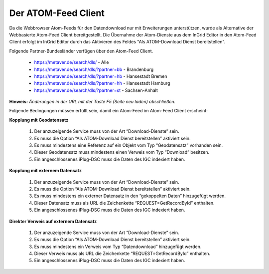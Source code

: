 
Der ATOM-Feed Client
^^^^^^^^^^^^^^^^^^^^^^^^^^^

Da die Webbrowser Atom-Feeds für den Datendownload  nur mit Erweiterungen unterstützen, wurde als Alternative der Webbasierte Atom-Feed Client bereitgestellt. Die Übernahme der Atom-Dienste aus dem InGrid Editor in den Atom-Feed Client erfolgt im InGrid Editor durch das Aktivieren des Feldes "Als ATOM-Download Dienst bereitstellen".

Folgende Partner-Bundesländer verfügen über den Atom-Feed Client.

 - https://metaver.de/search/dls/ - Alle

 - https://metaver.de/search/dls/?partner=bb - Brandenburg
 
 - https://metaver.de/search/dls/?partner=hb - Hansestadt Bremen
 
 - https://metaver.de/search/dls/?partner=hh - Hansestadt Hamburg

 - https://metaver.de/search/dls/?partner=st - Sachsen-Anhalt


**Hinweis:** *Änderungen in der URL mit der Taste F5 (Seite neu laden) abschließen.*

Folgende Bedingungen müssen erfüllt sein, damit ein Atom-Feed im Atom-Feed Client erscheint:


**Kopplung mit Geodatensatz**

  1. Der anzuzeigende Service muss von der Art “Download-Dienste” sein.
  2. Es muss die Option “Als ATOM-Download Dienst bereitstellen” aktiviert sein.
  3. Es muss mindestens eine Referenz auf ein Objekt vom Typ “Geodatensatz” vorhanden sein.
  4. Dieser Geodatensatz muss mindestens einen Verweis vom Typ “Download” besitzen.
  5. Ein angeschlossenes iPlug-DSC muss die Daten des IGC indexiert haben.


**Kopplung mit externem Datensatz**

  1. Der anzuzeigende Service muss von der Art “Download-Dienste” sein.
  2. Es muss die Option “Als ATOM-Download Dienst bereitstellen” aktiviert sein.
  3. Es muss mindestens ein externer Datensatz in den “gekoppelten Daten” hinzugefügt werden.
  4. Dieser Datensatz muss als URL die Zeichenkette “REQUEST=GetRecordById” enthalten.
  5. Ein angeschlossenes iPlug-DSC muss die Daten des IGC indexiert haben.


**Direkter Verweis auf externem Datensatz**

  1. Der anzuzeigende Service muss von der Art “Download-Dienste” sein.
  2. Es muss die Option “Als ATOM-Download Dienst bereitstellen” aktiviert sein.
  3. Es muss mindestens ein Verweis vom Typ “Datendownload” hinzugefügt werden.
  4. Dieser Verweis muss als URL die Zeichenkette “REQUEST=GetRecordById” enthalten.
  5. Ein angeschlossenes iPlug-DSC muss die Daten des IGC indexiert haben.
  
  


  
  